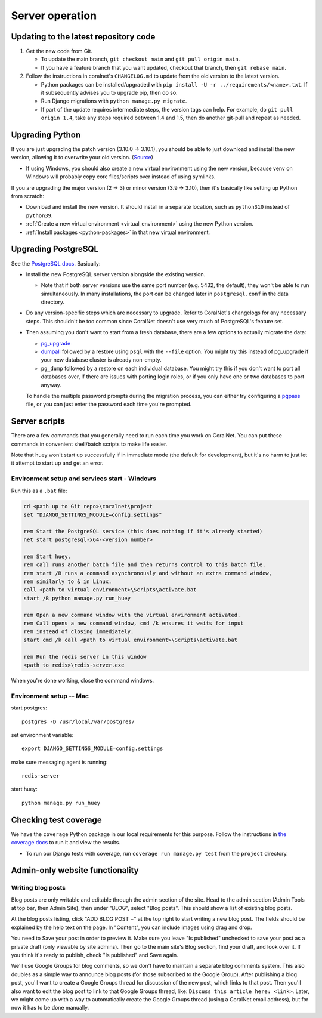 Server operation
================


Updating to the latest repository code
--------------------------------------
#. Get the new code from Git.

   - To update the main branch, ``git checkout main`` and ``git pull origin main``.

   - If you have a feature branch that you want updated, checkout that branch, then ``git rebase main``.

#. Follow the instructions in coralnet's ``CHANGELOG.md`` to update from the old version to the latest version.

   - Python packages can be installed/upgraded with ``pip install -U -r ../requirements/<name>.txt``. If it subsequently advises you to upgrade pip, then do so.

   - Run Django migrations with ``python manage.py migrate``.

   - If part of the update requires intermediate steps, the version tags can help. For example, do ``git pull origin 1.4``, take any steps required between 1.4 and 1.5, then do another git-pull and repeat as needed.


Upgrading Python
----------------
If you are just upgrading the patch version (3.10.0 -> 3.10.1), you should be able to just download and install the new version, allowing it to overwrite your old version. (`Source <https://stackoverflow.com/a/17954487/>`__)

- If using Windows, you should also create a new virtual environment using the new version, because venv on Windows will probably copy core files/scripts over instead of using symlinks.

If you are upgrading the major version (2 -> 3) or minor version (3.9 -> 3.10), then it's basically like setting up Python from scratch:

- Download and install the new version. It should install in a separate location, such as ``python310`` instead of ``python39``.
- :ref:`Create a new virtual environment <virtual_environment>` using the new Python version.
- :ref:`Install packages <python-packages>` in that new virtual environment.


Upgrading PostgreSQL
--------------------
See the `PostgreSQL docs <https://www.postgresql.org/docs/14/upgrading.html>`__. Basically:

- Install the new PostgreSQL server version alongside the existing version.

  - Note that if both server versions use the same port number (e.g. 5432, the default), they won't be able to run simultaneously. In many installations, the port can be changed later in ``postgresql.conf`` in the data directory.

- Do any version-specific steps which are necessary to upgrade. Refer to CoralNet's changelogs for any necessary steps. This shouldn't be too common since CoralNet doesn't use very much of PostgreSQL's feature set.

- Then assuming you don't want to start from a fresh database, there are a few options to actually migrate the data:

  - `pg_upgrade <https://www.postgresql.org/docs/14/pgupgrade.html>`__

  - `dumpall <https://www.postgresql.org/docs/14/app-pg-dumpall.html>`__ followed by a restore using ``psql`` with the ``--file`` option. You might try this instead of pg_upgrade if your new database cluster is already non-empty.

  - ``pg_dump`` followed by a restore on each individual database. You might try this if you don't want to port all databases over, if there are issues with porting login roles, or if you only have one or two databases to port anyway.

  To handle the multiple password prompts during the migration process, you can either try configuring a `pgpass <https://www.postgresql.org/docs/14/libpq-pgpass.html>`__ file, or you can just enter the password each time you're prompted.


Server scripts
--------------

There are a few commands that you generally need to run each time you work on CoralNet. You can put these commands in convenient shell/batch scripts to make life easier.

Note that huey won't start up successfully if in immediate mode (the default for development), but it's no harm to just let it attempt to start up and get an error.


Environment setup and services start - Windows
^^^^^^^^^^^^^^^^^^^^^^^^^^^^^^^^^^^^^^^^^^^^^^
Run this as a ``.bat`` file:

.. code-block:: doscon

  cd <path up to Git repo>\coralnet\project
  set "DJANGO_SETTINGS_MODULE=config.settings"

  rem Start the PostgreSQL service (this does nothing if it's already started)
  net start postgresql-x64-<version number>

  rem Start huey.
  rem call runs another batch file and then returns control to this batch file.
  rem start /B runs a command asynchronously and without an extra command window,
  rem similarly to & in Linux.
  call <path to virtual environment>\Scripts\activate.bat
  start /B python manage.py run_huey

  rem Open a new command window with the virtual environment activated.
  rem Call opens a new command window, cmd /k ensures it waits for input
  rem instead of closing immediately.
  start cmd /k call <path to virtual environment>\Scripts\activate.bat

  rem Run the redis server in this window
  <path to redis>\redis-server.exe

When you're done working, close the command windows.


Environment setup -- Mac
^^^^^^^^^^^^^^^^^^^^^^^^

start postgres::

  postgres -D /usr/local/var/postgres/

set environment variable::

  export DJANGO_SETTINGS_MODULE=config.settings

make sure messaging agent is running::

  redis-server

start huey::

  python manage.py run_huey


Checking test coverage
----------------------
We have the ``coverage`` Python package in our local requirements for this purpose. Follow the instructions in `the coverage docs <https://coverage.readthedocs.io/en/stable/>`__ to run it and view the results.

- To run our Django tests with coverage, run ``coverage run manage.py test`` from the ``project`` directory.


Admin-only website functionality
--------------------------------

Writing blog posts
^^^^^^^^^^^^^^^^^^

Blog posts are only writable and editable through the admin section of the site. Head to the admin section (Admin Tools at top bar, then Admin Site), then under "BLOG", select "Blog posts". This should show a list of existing blog posts.

At the blog posts listing, click "ADD BLOG POST +" at the top right to start writing a new blog post. The fields should be explained by the help text on the page. In "Content", you can include images using drag and drop.

You need to Save your post in order to preview it. Make sure you leave "Is published" unchecked to save your post as a private draft (only viewable by site admins). Then go to the main site's Blog section, find your draft, and look over it. If you think it's ready to publish, check "Is published" and Save again.

We'll use Google Groups for blog comments, so we don't have to maintain a separate blog comments system. This also doubles as a simple way to announce blog posts (for those subscribed to the Google Group). After publishing a blog post, you'll want to create a Google Groups thread for discussion of the new post, which links to that post. Then you'll also want to edit the blog post to link to that Google Groups thread, like: ``Discuss this article here: <link>``. Later, we might come up with a way to automatically create the Google Groups thread (using a CoralNet email address), but for now it has to be done manually.
